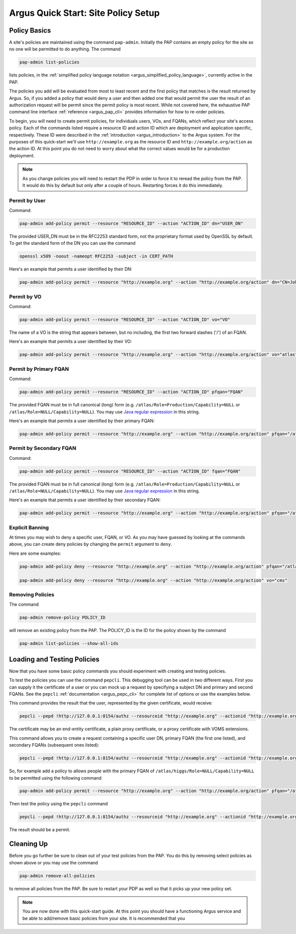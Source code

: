 
Argus Quick Start: Site Policy Setup
====================================

Policy Basics
-------------

A site's policies are maintained using the command
``pap-admin``. Initially the PAP contains an empty
policy for the site so no one will be permitted to do anything.
The command

.. code-block:: bash

   pap-admin list-policies

lists policies, in the
:ref:`simplified policy language notation <argus_simplified_policy_language>`,
currently active in the PAP.

The policies you add will be evaluated from most to least recent and the
first policy that matches is the result returned by Argus. So, if you
added a policy that would deny a user and then added one that would
permit the user the result of an authorization request will be permit
since the permit policy is most recent. While not covered here, the
exhaustive PAP command line interface :ref:`reference <argus_pap_cli>`
provides information for how to re-order policies.

To begin, you will need to create permit policies, for individuals
users, VOs, and FQANs, which reflect your site's access policy. Each of
the commands listed require a resource ID and action ID which are
deployment and application specific, respectively. These ID were
described in the :ref:`introduction <argus_introduction>` to the Argus system. For
the purposes of this quick-start we'll use ``http://example.org`` as the
resource ID and ``http://example.org/action`` as the action ID. At this
point you do not need to worry about what the correct values would be
for a production deployment.

.. note::
   As you change policies you will need to restart the PDP in
   order to force it to reread the policy from the PAP. It would do this by
   default but only after a couple of hours. Restarting forces it do this
   immediately.

Permit by User
~~~~~~~~~~~~~~

Command:

.. code-block:: bash

   pap-admin add-policy permit --resource "RESOURCE_ID" --action "ACTION_ID" dn="USER_DN"

The provided USER_DN must be in the RFC2253 standard form, not the
proprietary format used by OpenSSL by default. To get the standard form
of the DN you can use the command

.. code-block:: bash

   openssl x509 -noout -nameopt RFC2253 -subject -in CERT_PATH

Here's an example that permits a user identified by their DN:

.. code-block:: bash

   pap-admin add-policy permit --resource "http://example.org" --action "http://example.org/action" dn="CN=John Smith,OU=Standard Commercial Certificate,O=SWITCH,L=Zuerich,ST=Zuerich,C=CH"

Permit by VO
~~~~~~~~~~~~

Command:

.. code-block:: bash

   pap-admin add-policy permit --resource "RESOURCE_ID" --action "ACTION_ID" vo="VO"

The name of a VO is the string that appears between, but no including,
the first two forward slashes ('/') of an FQAN.

Here's an example that permits a user identified by their VO:

.. code-block:: bash

   pap-admin add-policy permit --resource "http://example.org" --action "http://example.org/action" vo="atlas"

Permit by Primary FQAN
~~~~~~~~~~~~~~~~~~~~~~

Command:

.. code-block:: bash

   pap-admin add-policy permit --resource "RESOURCE_ID" --action "ACTION_ID" pfqan="FQAN"

The provided FQAN must be in full canonical (long) form (e.g.
``/atlas/Role=Production/Capability=NULL`` or
``/atlas/Role=NULL/Capability=NULL``). You may use
`Java regular expression <http://java.sun.com/j2se/1.5.0/docs/api/java/util/regex/Pattern.html>`__
in this string.

Here's an example that permits a user identified by their primary FQAN:

.. code-block:: bash

   pap-admin add-policy permit --resource "http://example.org" --action "http://example.org/action" pfqan="/atlas/Role=Production/.*"

Permit by Secondary FQAN
~~~~~~~~~~~~~~~~~~~~~~~~

Command:

.. code-block:: bash

   pap-admin add-policy permit --resource "RESOURCE_ID" --action "ACTION_ID" fqan="FQAN"

The provided FQAN must be in full canonical (long) form (e.g.
``/atlas/Role=Production/Capability=NULL`` or
``/atlas/Role=NULL/Capability=NULL``). You may use
`Java regular expression <http://java.sun.com/j2se/1.5.0/docs/api/java/util/regex/Pattern.html>`__
in this string.

Here's an example that permits a user identified by their secondary
FQAN:

.. code-block:: bash

   pap-admin add-policy permit --resource "http://example.org" --action "http://example.org/action" pfqan="/atlas/higgs/Role=NULL/Capability=NULL"


Explicit Banning
~~~~~~~~~~~~~~~~

At times you may wish to deny a specific user, FQAN, or VO. As you may
have guessed by looking at the commands above, you can create deny
policies by changing the ``permit`` argument to ``deny``.

Here are some examples:

.. code-block:: bash

   pap-admin add-policy deny --resource "http://example.org" --action "http://example.org/action" pfqan="/atlas/higgs/Role=NULL/Capability=NULL"

   pap-admin add-policy deny --resource "http://example.org" --action "http://example.org/action" vo="cms"


Removing Policies
~~~~~~~~~~~~~~~~~

The command

.. code-block:: bash

   pap-admin remove-policy POLICY_ID

will remove an existing policy from the PAP. The POLICY_ID is the ID for the policy
shown by the command

.. code-block:: bash

   pap-admin list-policies --show-all-ids


Loading and Testing Policies
----------------------------

Now that you have some basic policy commands you should experiment with
creating and testing policies.

To test the policies you can use the command ``pepcli``. This debugging
tool can be used in two different ways. First you can supply it the certificate
of a user or you can mock up a request by specifying a subject DN and
primary and second FQANs. See the ``pepcli``
:ref:`documentation <argus_pepc_cli>` for complete list of options or use the
examples below.

This command provides the result that the user, represented by the given
certificate, would receive:

.. code-block:: bash

   pepcli --pepd !http://127.0.0.1:8154/authz --resourceid "http://example.org" --actionid "http://example.org/action" --certchain CERT_PATH

The certificate may be an end-entity certificate, a plain proxy
certificate, or a proxy certificate with VOMS extensions.

This command allows you to create a request containing a specific user
DN, primary FQAN (the first one listed), and secondary FQANs (subsequent
ones listed):

.. code-block:: bash

   pepcli --pepd !http://127.0.0.1:8154/authz --resourceid "http://example.org" --actionid "http://example.org/action"  --subjectid USER_DN --fqan PRIMARY_FQAN --fqan SECONDARY_FQAN --fqan SECONDARY_FQAN


So, for example add a policy to allows people with the primary FQAN of
``/atlas/higgs/Role=NULL/Capability=NULL`` to be permitted using the
following command

.. code-block:: bash

   pap-admin add-policy permit --resource "http://example.org" --action "http://example.org/action" pfqan="/atlas/higgs/Role=NULL/Capability=NULL"

Then test the policy using the ``pepcli`` command

.. code-block:: bash

   pepcli --pepd !http://127.0.0.1:8154/authz --resourceid "http://example.org" --actionid "http://example.org/action"  --subjectid  "CN=John Smith,OU=Standard Commercial Certificate,O=SWITCH,L=Zuerich,ST=Zuerich,C=CH" --fqan "/atlas/higgs/Role=NULL/Capability=NULL"

The result should be a permit.

Cleaning Up
-----------

Before you go further be sure to clean out of your test policies from
the PAP. You do this by removing select policies as shown above or you
may use the command

.. code-block:: bash

   pap-admin remove-all-policies

to remove all policies from the PAP. Be sure to restart your PDP as well so that it
picks up your new policy set.

.. note::
   You are now done with this quick-start guide. At this point you
   should have a functioning Argus service and be able to add/remove basic
   policies from your site. It is recommended that you
